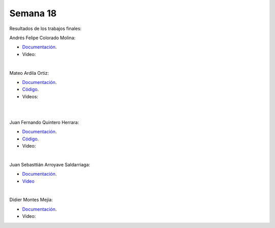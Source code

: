 Semana 18
===========
Resultados de los trabajos finales:


Andrés Felipe Colorado Molina:

* `Documentación <https://drive.google.com/open?id=1fKK9mOMFfKtUamgnyc6Jk64Q6JihkbUJ>`__.
* Video:

.. raw:: html

    <div style="position: relative; padding-bottom: 56.25%; height: 0; overflow: hidden; max-width: 100%; height: auto;">
        <iframe src="https://www.youtube.com/embed/O9OslZE8nfo" frameborder="0" allowfullscreen style="position: absolute; top: 0; left: 0; width: 100%; height: 100%;"></iframe>
    </div>

|

Mateo Ardila Ortiz: 

* `Documentación <https://upbeduco-my.sharepoint.com/:w:/r/personal/mateo_ardila_upb_edu_co/_layouts/15/Doc.aspx?sourcedoc=%7B8cb627d2-ce22-4c24-882c-96a6435056a3%7D&action=default>`__.
* `Código <https://upbeduco-my.sharepoint.com/personal/mateo_ardila_upb_edu_co/_layouts/15/onedrive.aspx?id=%2Fpersonal%2Fmateo_ardila_upb_edu_co%2FDocuments%2FElectronica%20Digital%2FFinal%2FA1_Total1%2FA1_Total1%2Eino&parent=%2Fpersonal%2Fmateo_ardila_upb_edu_co%2FDocuments%2FElectronica%20Digital%2FFinal%2FA1_Total1&slrid=23eaa39e-e0d3-7000-7855-449446dad51c>`__.
* Videos:

.. raw:: html

    <div style="position: relative; padding-bottom: 56.25%; height: 0; overflow: hidden; max-width: 100%; height: auto;">
        <iframe src="https://www.youtube.com/embed/JoureYtYH_Q" frameborder="0" allowfullscreen style="position: absolute; top: 0; left: 0; width: 100%; height: 100%;"></iframe>
    </div>

|

.. raw:: html

    <div style="position: relative; padding-bottom: 56.25%; height: 0; overflow: hidden; max-width: 100%; height: auto;">
        <iframe src="https://www.youtube.com/embed/66iRNoxjPeQ" frameborder="0" allowfullscreen style="position: absolute; top: 0; left: 0; width: 100%; height: 100%;"></iframe>
    </div>

|

Juan Fernando Quintero Herrara:

* `Documentación <https://drive.google.com/open?id=1k69qsOiqtTqpeSoXTXvU7pwrCT5TcFcR>`__.
* `Código <https://github.com/juanferqh97/Perro/tree/master>`__.
* Video:

.. raw:: html

    <div style="position: relative; padding-bottom: 56.25%; height: 0; overflow: hidden; max-width: 100%; height: auto;">
        <iframe src="https://www.youtube.com/embed/ATu93efjMXo" frameborder="0" allowfullscreen style="position: absolute; top: 0; left: 0; width: 100%; height: 100%;"></iframe>
    </div>

|

Juan Sebasttián Arroyave Saldarriaga:

* `Documentación <https://upbeduco-my.sharepoint.com/:w:/r/personal/juan_arroyaves_upb_edu_co/_layouts/15/Doc.aspx?sourcedoc=%7Bad699ae1-1eea-4ae2-8f7d-e744433a9e45%7D&action=default>`__.
* `Video <https://www.youtube.com/embed/i3qSAthzxlA>`__

|

Didier Montes Mejía:

* `Documentación <https://drive.google.com/file/d/1TPJpHL1Iy0iEIgeFBUgTqHa9s9krSU_s/view>`__.
* Video:

.. raw:: html

    <div style="position: relative; padding-bottom: 56.25%; height: 0; overflow: hidden; max-width: 100%; height: auto;">
        <iframe src="https://www.youtube.com/embed/ln7ergHjZIQ" frameborder="0" allowfullscreen style="position: absolute; top: 0; left: 0; width: 100%; height: 100%;"></iframe>
    </div>
